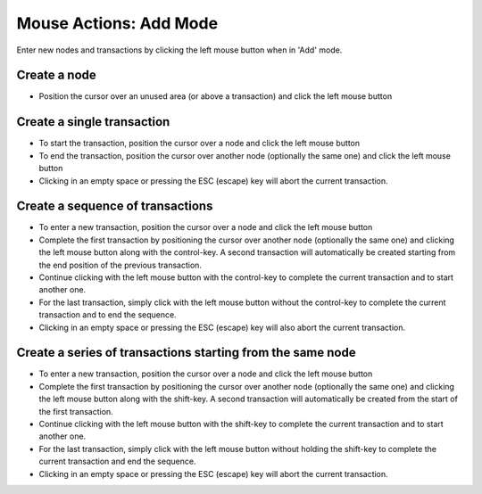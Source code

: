 Mouse Actions: Add Mode
```````````````````````

Enter new nodes and transactions by clicking the left mouse button when in 'Add' mode.

Create a node
:::::::::::::

* Position the cursor over an unused area (or above a transaction) and click the left mouse button

Create a single transaction
:::::::::::::::::::::::::::

* To start the transaction, position the cursor over a node and click the left mouse button
* To end the transaction, position the cursor over another node (optionally the same one) and click the left mouse button
* Clicking in an empty space or pressing the ESC (escape) key will abort the current transaction.

Create a sequence of transactions
:::::::::::::::::::::::::::::::::

* To enter a new transaction, position the cursor over a node and click the left mouse button
* Complete the first transaction by positioning the cursor over another node (optionally the same one) and clicking the left mouse button along with the control-key. A second transaction will automatically be created starting from the end position of the previous transaction.
* Continue clicking with the left mouse button with the control-key to complete the current transaction and to start another one.
* For the last transaction, simply click with the left mouse button without the control-key to complete the current transaction and to end the sequence.
* Clicking in an empty space or pressing the ESC (escape) key will also abort the current transaction.

Create a series of transactions starting from the same node
:::::::::::::::::::::::::::::::::::::::::::::::::::::::::::

* To enter a new transaction, position the cursor over a node and click the left mouse button
* Complete the first transaction by positioning the cursor over another node (optionally the same one) and clicking the left mouse button along with the shift-key. A second transaction will automatically be created from the start of the first transaction.
* Continue clicking with the left mouse button with the shift-key to complete the current transaction and to start another one.
* For the last transaction, simply click with the left mouse button without holding the shift-key to complete the current transaction and end the sequence.
* Clicking in an empty space or pressing the ESC (escape) key will abort the current transaction.


.. help-id: au.gov.asd.tac.constellation.graph.file.mouseAddMode
